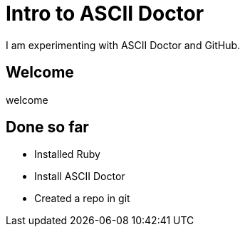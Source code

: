 = Intro to ASCII Doctor

I am experimenting with ASCII Doctor and GitHub.

== Welcome

welcome

== Done so far

* Installed Ruby
* Install ASCII Doctor
* Created a repo in git
